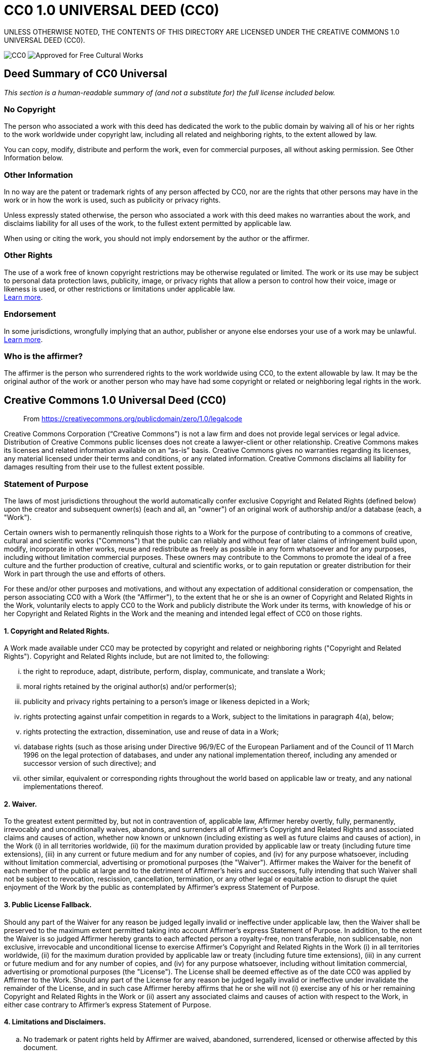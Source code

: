 = CC0 1.0 UNIVERSAL DEED (CC0)

UNLESS OTHERWISE NOTED, THE CONTENTS OF THIS DIRECTORY ARE LICENSED UNDER THE CREATIVE COMMONS 1.0 UNIVERSAL DEED (CC0).

image:https://licensebuttons.net/p/88x31.png[CC0] image:https://creativecommons.org/images/deed/seal.png[Approved for Free Cultural Works]

== Deed Summary of CC0 Universal

_This section is a human-readable summary of (and not a substitute for) the full license included below._

=== No Copyright

The person who associated a work with this deed has dedicated the work to the public domain by waiving all of his or her rights to the work worldwide under copyright law, including all related and neighboring rights, to the extent allowed by law.

You can copy, modify, distribute and perform the work, even for commercial purposes, all without asking permission. See Other Information below.

=== Other Information

In no way are the patent or trademark rights of any person affected by CC0, nor are the rights that other persons may have in the work or in how the work is used, such as publicity or privacy rights.

Unless expressly stated otherwise, the person who associated a work with this deed makes no warranties about the work, and disclaims liability for all uses of the work, to the fullest extent permitted by applicable law.

When using or citing the work, you should not imply endorsement by the author or the affirmer.

=== Other Rights

The use of a work free of known copyright restrictions may be otherwise regulated or limited. The work or its use may be subject to personal data protection laws, publicity, image, or privacy rights that allow a person to control how their voice, image or likeness is used, or other restrictions or limitations under applicable law. +
https://wiki.creativecommons.org/Frequently_Asked_Questions#When_are_publicity_rights_relevant.3F[Learn more^].

=== Endorsement

In some jurisdictions, wrongfully implying that an author, publisher or anyone else endorses your use of a work may be unlawful. +
https://wiki.creativecommons.org/Frequently_Asked_Questions#Do_I_need_to_be_aware_of_anything_else_when_providing_attribution_or_credit.3F[Learn more^].

=== Who is the affirmer?

The affirmer is the person who surrendered rights to the work worldwide using CC0, to the extent allowable by law. It may be the original author of the work or another person who may have had some copyright or related or neighboring legal rights in the work.

== Creative Commons 1.0 Universal Deed (CC0)

> From https://creativecommons.org/publicdomain/zero/1.0/legalcode

Creative Commons Corporation (“Creative Commons”) is not a law firm and does not provide legal services or legal advice. Distribution of Creative Commons public licenses does not create a lawyer-client or other relationship. Creative Commons makes its licenses and related information available on an “as-is” basis. Creative Commons gives no warranties regarding its licenses, any material licensed under their terms and conditions, or any related information. Creative Commons disclaims all liability for damages resulting from their use to the fullest extent possible.

=== Statement of Purpose

The laws of most jurisdictions throughout the world automatically confer exclusive Copyright and Related Rights (defined below) upon the creator and subsequent owner(s) (each and all, an "owner") of an original work of authorship and/or a database (each, a "Work").

Certain owners wish to permanently relinquish those rights to a Work for the purpose of contributing to a commons of creative, cultural and scientific works ("Commons") that the public can reliably and without fear of later claims of infringement build upon, modify, incorporate in other works, reuse and redistribute as freely as possible in any form whatsoever and for any purposes, including without limitation commercial purposes. These owners may contribute to the Commons to promote the ideal of a free culture and the further production of creative, cultural and scientific works, or to gain reputation or greater distribution for their Work in part through the use and efforts of others.

For these and/or other purposes and motivations, and without any expectation of additional consideration or compensation, the person associating CC0 with a Work (the "Affirmer"), to the extent that he or she is an owner of Copyright and Related Rights in the Work, voluntarily elects to apply CC0 to the Work and publicly distribute the Work under its terms, with knowledge of his or her Copyright and Related Rights in the Work and the meaning and intended legal effect of CC0 on those rights.

==== 1. Copyright and Related Rights.

A Work made available under CC0 may be protected by copyright and related or neighboring rights ("Copyright and Related Rights"). Copyright and Related Rights include, but are not limited to, the following:

[lowerroman]
. the right to reproduce, adapt, distribute, perform, display, communicate, and translate a Work;
. moral rights retained by the original author(s) and/or performer(s);
. publicity and privacy rights pertaining to a person's image or likeness depicted in a Work;
. rights protecting against unfair competition in regards to a Work, subject to the limitations in paragraph 4(a), below;
. rights protecting the extraction, dissemination, use and reuse of data in a Work;
. database rights (such as those arising under Directive 96/9/EC of the European Parliament and of the Council of 11 March 1996 on the legal protection of databases, and under any national implementation thereof, including any amended or successor version of such directive); and
. other similar, equivalent or corresponding rights throughout the world based on applicable law or treaty, and any national implementations thereof.

==== 2. Waiver. 

To the greatest extent permitted by, but not in contravention of, applicable law, Affirmer hereby overtly, fully, permanently, irrevocably and unconditionally waives, abandons, and surrenders all of Affirmer's Copyright and Related Rights and associated claims and causes of action, whether now known or unknown (including existing as well as future claims and causes of action), in the Work (i) in all territories worldwide, (ii) for the maximum duration provided by applicable law or treaty (including future time extensions), (iii) in any current or future medium and for any number of copies, and (iv) for any purpose whatsoever, including without limitation commercial, advertising or promotional purposes (the "Waiver"). Affirmer makes the Waiver for the benefit of each member of the public at large and to the detriment of Affirmer's heirs and successors, fully intending that such Waiver shall not be subject to revocation, rescission, cancellation, termination, or any other legal or equitable action to disrupt the quiet enjoyment of the Work by the public as contemplated by Affirmer's express Statement of Purpose.

==== 3. Public License Fallback.

Should any part of the Waiver for any reason be judged legally invalid or ineffective under applicable law, then the Waiver shall be preserved to the maximum extent permitted taking into account Affirmer's express Statement of Purpose. In addition, to the extent the Waiver is so judged Affirmer hereby grants to each affected person a royalty-free, non transferable, non sublicensable, non exclusive, irrevocable and unconditional license to exercise Affirmer's Copyright and Related Rights in the Work (i) in all territories worldwide, (ii) for the maximum duration provided by applicable law or treaty (including future time extensions), (iii) in any current or future medium and for any number of copies, and (iv) for any purpose whatsoever, including without limitation commercial, advertising or promotional purposes (the "License"). The License shall be deemed effective as of the date CC0 was applied by Affirmer to the Work. Should any part of the License for any reason be judged legally invalid or ineffective under invalidate the remainder of the License, and in such case Affirmer hereby affirms that he or she will not (i) exercise any of his or her remaining Copyright and Related Rights in the Work or (ii) assert any associated claims and causes of action with respect to the Work, in either case contrary to Affirmer's express Statement of Purpose.

==== 4. Limitations and Disclaimers.

[loweralpha]
. No trademark or patent rights held by Affirmer are waived, abandoned, surrendered, licensed or otherwise affected by this document.
. Affirmer offers the Work as-is and makes no representations or warranties of any kind concerning the Work, express, implied, statutory or otherwise, including without limitation warranties of title, merchantability, fitness for a particular purpose, non infringement, or the absence of latent or other defects, accuracy, or the present or absence of errors, whether or not discoverable, all to the greatest extent permissible under applicable law.
. Affirmer disclaims responsibility for clearing rights of other persons that may apply to the Work or any use thereof, including without limitation any person's Copyright and Related Rights in the Work. Further, Affirmer disclaims responsibility for obtaining any necessary consents, permissions or other rights required for any use of the Work.
. Affirmer understands and acknowledges that Creative Commons is not a party to this document and has no duty or obligation with respect to this CC0 or use of the Work.

For more information, please see
<http://creativecommons.org/publicdomain/zero/1.0/>
